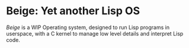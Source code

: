 * Beige: Yet another Lisp OS
  /Beige/ is a WIP Operating system, designed to run Lisp programs in userspace, with a C kernel to manage low level details and interpret Lisp code.
